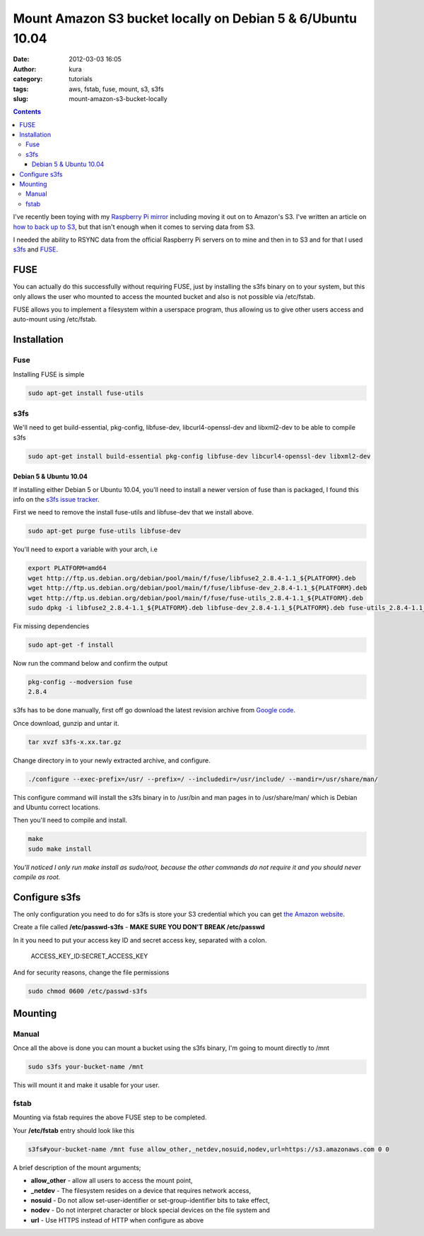 Mount Amazon S3 bucket locally on Debian 5 & 6/Ubuntu 10.04
###########################################################
:date: 2012-03-03 16:05
:author: kura
:category: tutorials
:tags: aws, fstab, fuse, mount, s3, s3fs
:slug: mount-amazon-s3-bucket-locally

.. contents::

I've recently been toying with my `Raspberry Pi mirror`_ including
moving it out on to Amazon's S3. I've written an article on `how to back
up to S3`_, but that isn't enough when it comes to serving data
from S3.

.. _Raspberry Pi mirror: http://rpi.syslog.tv/
.. _how to back up to S3: https://syslog.tv/2012/02/29/backup-a-linux-server-to-amazon-s3-on-debian-6ubuntu-10-04/

I needed the ability to RSYNC data from the official Raspberry Pi
servers on to mine and then in to S3 and for that I used `s3fs`_ and
`FUSE`_.

.. _s3fs: http://code.google.com/p/s3fs/
.. _FUSE: http://fuse.sourceforge.net/

FUSE
----

You can actually do this successfully without requiring FUSE, just by
installing the s3fs binary on to your system, but this only allows the
user who mounted to access the mounted bucket and also is not possible
via /etc/fstab.

FUSE allows you to implement a filesystem within a userspace program,
thus allowing us to give other users access and auto-mount using
/etc/fstab.

Installation
------------

Fuse
~~~~

Installing FUSE is simple

.. code:: bash

    sudo apt-get install fuse-utils

s3fs
~~~~

We'll need to get build-essential, pkg-config, libfuse-dev,
libcurl4-openssl-dev and libxml2-dev to be able to compile s3fs

.. code:: bash

    sudo apt-get install build-essential pkg-config libfuse-dev libcurl4-openssl-dev libxml2-dev

Debian 5 & Ubuntu 10.04
^^^^^^^^^^^^^^^^^^^^^^^

If installing either Debian 5 or Ubuntu 10.04, you'll need to install a
newer version of fuse than is packaged, I found this info on the `s3fs
issue tracker`_.

.. _s3fs issue tracker: http://code.google.com/p/s3fs/issues/detail?id=143#c2

First we need to remove the install fuse-utils and libfuse-dev that we
install above.

.. code:: bash

    sudo apt-get purge fuse-utils libfuse-dev

You'll need to export a variable with your arch, i.e

.. code:: bash

    export PLATFORM=amd64
    wget http://ftp.us.debian.org/debian/pool/main/f/fuse/libfuse2_2.8.4-1.1_${PLATFORM}.deb
    wget http://ftp.us.debian.org/debian/pool/main/f/fuse/libfuse-dev_2.8.4-1.1_${PLATFORM}.deb
    wget http://ftp.us.debian.org/debian/pool/main/f/fuse/fuse-utils_2.8.4-1.1_${PLATFORM}.deb
    sudo dpkg -i libfuse2_2.8.4-1.1_${PLATFORM}.deb libfuse-dev_2.8.4-1.1_${PLATFORM}.deb fuse-utils_2.8.4-1.1_${PLATFORM}.deb

Fix missing dependencies

.. code:: bash

    sudo apt-get -f install

Now run the command below and confirm the output

.. code:: bash

    pkg-config --modversion fuse
    2.8.4

s3fs has to be done manually, first off go download the latest revision
archive from `Google code`_.

.. _Google code: http://code.google.com/p/s3fs/downloads/list

Once download, gunzip and untar it.

.. code:: bash

    tar xvzf s3fs-x.xx.tar.gz

Change directory in to your newly extracted archive, and configure.

.. code:: bash

    ./configure --exec-prefix=/usr/ --prefix=/ --includedir=/usr/include/ --mandir=/usr/share/man/

This configure command will install the s3fs binary in to /usr/bin and
man pages in to /usr/share/man/ which is Debian and Ubuntu correct
locations.

Then you'll need to compile and install.

.. code:: bash

    make
    sudo make install

*You'll noticed I only run make install as sudo/root, because the other
commands do not require it and you should never compile as root.*

Configure s3fs
--------------

The only configuration you need to do for s3fs is store your S3
credential which you can get `the Amazon website`_.

.. _the Amazon website: https://aws-portal.amazon.com/gp/aws/securityCredentials

Create a file called **/etc/passwd-s3fs** - **MAKE SURE YOU DON'T BREAK
/etc/passwd**

In it you need to put your access key ID and secret access key,
separated with a colon.

    ACCESS_KEY_ID:SECRET_ACCESS_KEY

And for security reasons, change the file permissions

.. code:: bash

    sudo chmod 0600 /etc/passwd-s3fs

Mounting
--------

Manual
~~~~~~

Once all the above is done you can mount a bucket using the s3fs binary,
I'm going to mount directly to /mnt

.. code:: bash

    sudo s3fs your-bucket-name /mnt

This will mount it and make it usable for your user.

fstab
~~~~~

Mounting via fstab requires the above FUSE step to be completed.

Your **/etc/fstab** entry should look like this

.. code:: bash

    s3fs#your-bucket-name /mnt fuse allow_other,_netdev,nosuid,nodev,url=https://s3.amazonaws.com 0 0

A brief description of the mount arguments;

- **allow_other** - allow all users to access the mount point,
- **_netdev** - The filesystem resides on a device that requires
  network access,
- **nosuid** - Do not allow set-user-identifier or set-group-identifier
  bits to take effect,
- **nodev** - Do not interpret character or block special devices on
  the file system and
- **url** - Use HTTPS instead of HTTP when configure as above

